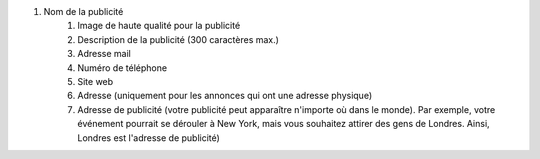 #. Nom de la publicité
 	#. Image de haute qualité pour la publicité
 	#. Description de la publicité (300 caractères max.)
 	#. Adresse mail
 	#. Numéro de téléphone
 	#. Site web
 	#. Adresse (uniquement pour les annonces qui ont une adresse physique)
 	#. Adresse de publicité (votre publicité peut apparaître n'importe où dans le monde). Par exemple, votre événement pourrait se dérouler à New York, mais vous souhaitez attirer des gens de Londres. Ainsi, Londres est l'adresse de publicité)
